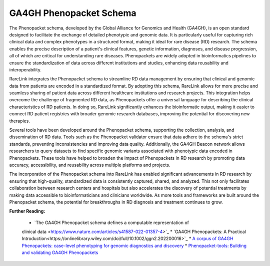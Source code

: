 GA4GH Phenopacket Schema
========================


The Phenopacket schema, developed by the Global Alliance for Genomics and Health
(GA4GH), is an open standard designed to facilitate the exchange of detailed 
phenotypic and genomic data. It is particularly useful for capturing rich 
clinical data and complex phenotypes in a structured format, making it ideal 
for rare disease (RD) research. The schema enables the precise description of 
a patient's clinical features, genetic information, diagnoses, and disease 
progression, all of which are critical for understanding rare diseases. 
Phenopackets are widely adopted in bioinformatics pipelines to ensure the 
standardization of data across different institutions and studies, enhancing 
data reusability and interoperability.

RareLink integrates the Phenopacket schema to streamline RD data management by 
ensuring that clinical and genomic data from patients are encoded in a 
standardized format. By adopting this schema, RareLink allows for more precise 
and seamless sharing of patient data across different healthcare institutions 
and research projects. This integration helps overcome the challenge of 
fragmented RD data, as Phenopackets offer a universal language for describing 
the clinical characteristics of RD patients. In doing so, RareLink significantly
enhances the bioinformatic output, making it easier to connect RD patient 
registries with broader genomic research databases, improving the potential for
discovering new therapies.

Several tools have been developed around the Phenopacket schema, supporting the 
collection, analysis, and dissemination of RD data. Tools such as the 
Phenopacket validator ensure that data adhere to the schema's strict standards, 
preventing inconsistencies and improving data quality. Additionally, the GA4GH 
Beacon network allows researchers to query datasets to find specific genomic 
variants associated with phenotypic data encoded in Phenopackets. These tools 
have helped to broaden the impact of Phenopackets in RD research by promoting 
data accuracy, accessibility, and reusability across multiple platforms and 
projects.

The incorporation of the Phenopacket schema into RareLink has enabled 
significant advancements in RD research by ensuring that high-quality, 
standardized data is consistently captured, shared, and analyzed. This not only 
facilitates collaboration between research centers and hospitals but also 
accelerates the discovery of potential treatments by making data accessible to 
bioinformaticians and clinicians worldwide. As more tools and frameworks are 
built around the Phenopacket schema, the potential for breakthroughs in RD 
diagnosis and treatment continues to grow.

**Further Reading:**
   
   * `The GA4GH Phenopacket schema defines a computable representation of 
   clinical data <https://www.nature.com/articles/s41587-022-01357-4>`_
   * `GA4GH Phenopackets: A Practical Introduction<https://onlinelibrary.wiley.com/doi/full/10.1002/ggn2.202200016>`_
   * `A corpus of GA4GH Phenopackets: case-level phenotyping for genomic 
   diagnostics and discovery <https://www.medrxiv.org/content/10.1101/2024.05.29.24308104v1>`_
   * `Phenopacket-tools: Building and validating GA4GH Phenopackets <https://journals.plos.org/plosone/article?id=10.1371/journal.pone.0285433>`_